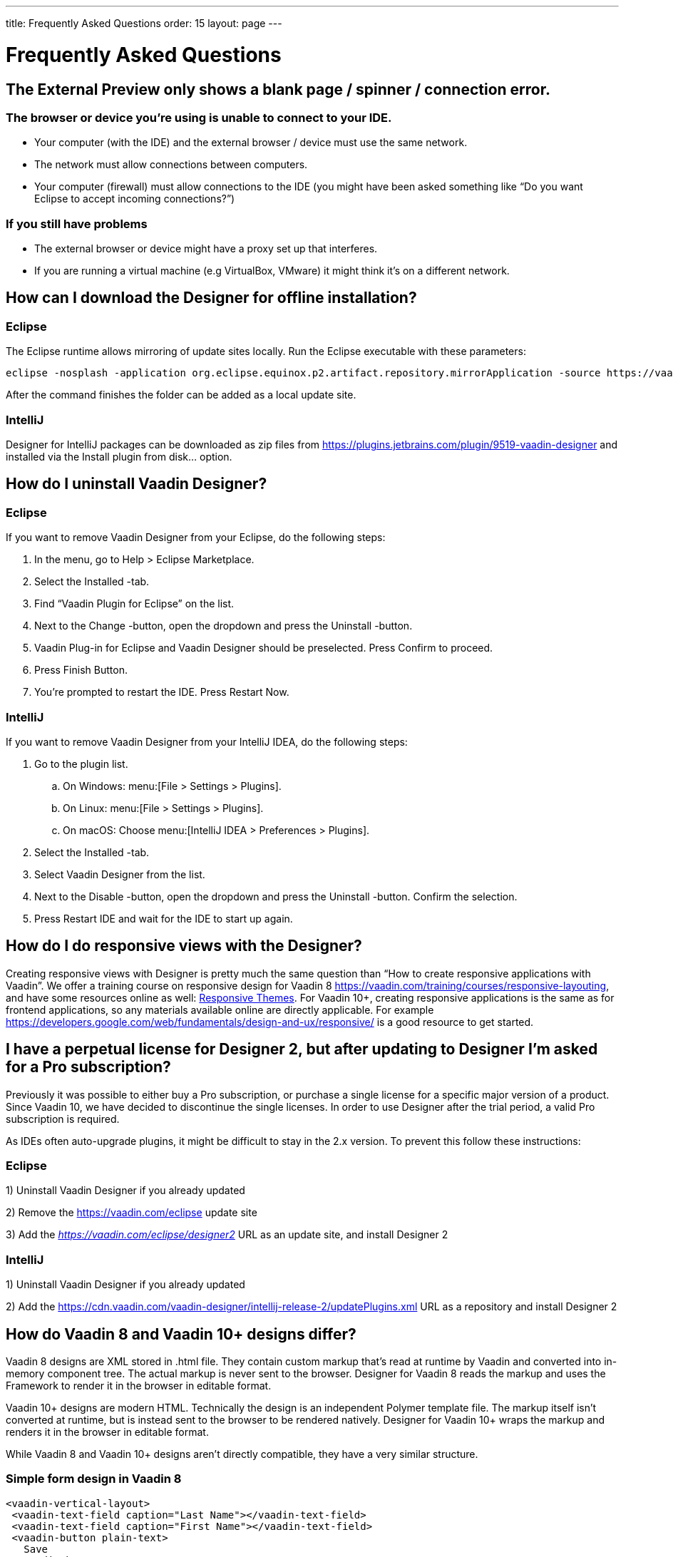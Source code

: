 ---
title: Frequently Asked Questions
order: 15
layout: page
---

[[designer.faq]]

= Frequently Asked Questions

== The External Preview only shows a blank page / spinner / connection error.

=== The browser or device you're using is unable to connect to your IDE.
* Your computer (with the IDE) and the external browser / device must use the same network.
* The network must allow connections between computers.
* Your computer (firewall) must allow connections to the IDE (you might have been asked something like “Do you want Eclipse to accept incoming connections?”)

=== If you still have problems
* The external browser or device might have a proxy set up that interferes.
* If you are running a virtual machine (e.g VirtualBox, VMware) it might think it's on a different network.

== How can I download the Designer for offline installation?

=== Eclipse
The Eclipse runtime allows mirroring of update sites locally. Run the Eclipse executable with these parameters:

[source,terminal]
----
eclipse -nosplash -application org.eclipse.equinox.p2.artifact.repository.mirrorApplication -source https://vaadin.com/eclipse -destination my-local-updatesite
----

After the command finishes the folder can be added as a local update site.

=== IntelliJ
Designer for IntelliJ packages can be downloaded as zip files from https://plugins.jetbrains.com/plugin/9519-vaadin-designer
and installed via the [guilabel]#Install plugin from disk...# option.

== How do I uninstall Vaadin Designer?

=== Eclipse
If you want to remove Vaadin Designer from your Eclipse, do the following steps:

. In the menu, go to Help > Eclipse Marketplace.

. Select the Installed -tab.

. Find “Vaadin Plugin for Eclipse” on the list.

. Next to the Change -button, open the dropdown and press the Uninstall -button.

. Vaadin Plug-in for Eclipse and Vaadin Designer should be preselected. Press Confirm to proceed.

. Press Finish Button.

. You're prompted to restart the IDE. Press Restart Now.


=== IntelliJ

If you want to remove Vaadin Designer from your IntelliJ IDEA, do the following steps:

. Go to the plugin list.

.. On Windows: menu:[File > Settings > Plugins].

.. On Linux:  menu:[File > Settings > Plugins].

.. On macOS: Choose menu:[IntelliJ IDEA > Preferences > Plugins].

. Select the Installed -tab.

. Select Vaadin Designer from the list.

. Next to the Disable -button, open the dropdown and press the Uninstall -button. Confirm the selection.

. Press Restart IDE and wait for the IDE to start up again.

== How do I do responsive views with the Designer?
Creating responsive views with Designer is pretty much the same question than “How to create responsive applications with Vaadin”. We offer a training course on responsive design for Vaadin 8 https://vaadin.com/training/courses/responsive-layouting, and have some resources online as well: link:/docs/v8/framework/themes/themes-responsive.html[Responsive Themes].
For Vaadin 10+, creating responsive applications is the same as for frontend applications, so any materials available online are directly applicable. For example https://developers.google.com/web/fundamentals/design-and-ux/responsive/ is a good resource to get started.

== I have a perpetual license for Designer 2, but after updating to Designer I'm asked for a Pro subscription?

Previously it was possible to either buy a Pro subscription, or purchase a single license for a specific major version of a product. Since Vaadin 10, we have decided to discontinue the single licenses. In order to use Designer after the trial period, a valid Pro subscription is required.

As IDEs often auto-upgrade plugins, it might be difficult to stay in the 2.x version. To prevent this follow these instructions:

=== Eclipse
1) Uninstall Vaadin Designer if you already updated

2) Remove the https://vaadin.com/eclipse update site

3) Add the ___https://vaadin.com/eclipse/designer2___ URL as an update site, and install Designer 2

=== IntelliJ
1) Uninstall Vaadin Designer if you already updated

2) Add the https://cdn.vaadin.com/vaadin-designer/intellij-release-2/updatePlugins.xml URL as a repository and install Designer 2

== How do Vaadin 8 and Vaadin 10+ designs differ?
Vaadin 8 designs are XML stored in .html file. They contain custom markup that's read at runtime by Vaadin and converted into in-memory component tree. The actual markup is never sent to the browser. Designer for Vaadin 8 reads the markup and uses the Framework to render it in the browser in editable format.

Vaadin 10+ designs are modern HTML. Technically the design is an independent Polymer template file. The markup itself isn't converted at runtime, but is instead sent to the browser to be rendered natively. Designer for Vaadin 10+ wraps the markup and renders it in the browser in editable format.

While Vaadin 8 and Vaadin 10+ designs aren't directly compatible, they have a very similar structure.

=== Simple form design in Vaadin 8
[source,html]
----
<vaadin-vertical-layout>
 <vaadin-text-field caption="Last Name"></vaadin-text-field>
 <vaadin-text-field caption="First Name"></vaadin-text-field>
 <vaadin-button plain-text>
   Save
 </vaadin-button>
</vaadin-vertical-layout>
----

=== Simple form design in Vaadin 10+
[source,html]
----
<vaadin-vertical-layout>
  <vaadin-text-field label="First Name"></vaadin-text-field>
  <vaadin-text-field label="Last Name"></vaadin-text-field>
  <vaadin-button>
    Save
  </vaadin-button>
</vaadin-vertical-layout>
----

In simple cases elements API is similar. Complexity starts to appear when creating more complex views and using bigger components.

For Vaadin 8 designs there is a limited styling support with the theme variables. Complex styling requires usage of the `styleName` variable and separate theme file. In Vaadin 10+ designs HTML format supports complex styling with rules, which are directly added to the template. The <style> tag can include any CSS for that design.

Same rule is also applied for adding behavior to designs. In Vaadin 8 designs all imperative code must be included in the companion file. In Vaadin 10+ design can contain any JavaScript inside itself.

== Installation issues

=== “An error occurred while collecting items to be installed” when trying to install Designer for Eclipse
Try to turn off “Contact All Update Sites” while installing (Help -> Install New software -> Contact All Update Sites.) See https://github.com/vaadin/designer-issues/issues/255

=== Installing Vaadin Designer for Eclipse worked, and it's shown as Installed Software, but no menu item shows up.
Chances are Eclipse is running on an older version of Java. Install *Java 11 or later*. You can have multiple Java versions installed, so *make sure Eclipse uses the correct one.*
This might also require editing __**eclipse.ini**__, which might still point to your old JDK. If all else fails, try uninstalling the old JDK.

==== If you get the operating system "busy cursor" (e.g "beach ball" on OS X):

In rare cases, project settings become inconsistent when updating a plugin in Eclipse. Deleting the project settings seems to make everything work again.

=== I have problems making layouts behave as I want/look different in application.
Vaadin Designer layout behaviour matches that of the components - it's a good idea to familiarize yourself with the appropriate component documentation.

=== I use Linux and the Designer shows strange artifacts or doesn't render the Property view correctly.

// Allow SWT
pass:[<!-- vale Vaadin.Abbr = NO -->]

The property view has some issues when rendering under SWT 3 and without Cairo. To improve the situation you can run Eclipse with the following options to use GTK2 and Cairo.

pass:[<!-- vale Vaadin.Abbr = YES -->]

[source,terminal]
----
env SWT_GTK3=0 GDK_NATIVE_WINDOWS=1 ./eclipse -Dorg.eclipse.swt.internal.gtk.cairoGraphics=true -Dorg.eclipse.swt.internal.gtk.useCairo=true
----

Also depending on your Linux distribution you might need to install `libwebkitgtk-1.0-0` (Note: It needs to be a 1.x release, if you have a 2.x version install you still need to also install the 1.0 release!). To install use the following command:

[source,terminal]
----
sudo apt-get install libwebkitgtk-1.0-0
----

// Allow IPC
pass:[<!-- vale Vaadin.Abbr = NO -->]

=== I use Linux and the Designer fails to start with the error: IPC process exited. Exit code: 127

pass:[<!-- vale Vaadin.Abbr = YES -->]

The embedded browser used by Designer requires **``libXss``** and **``libCrypto``** to be available. Ensure that you have them installed.

Also, on some Debian systems the libraries might be installed in the wrong location resulting in that the embedded browser cannot find them, in that case you can create a symlink to the right location. For example:

[source,terminal]
----
libcrypto.so.1.0.0 -> ./x86_64-linux-gnu/libcrypto.so.1.0.2
----

By default, some Linux distributions don't have the correct libraries installed that are required by Chromium. Check the logs and install the appropriate libraries. For example, if you see these error messages:

[source,terminal]
----
There are next missing dependencies:
	browsercore64 => libgconf-2.so.4
	libbrowsercore64.so => libgconf-2.so.4
----

The missing library is `libgconf-2.so.4`. Install the library manually:

[source,terminal]
----
sudo apt-get install libgconf-2-4
----

// Allow GTK
pass:[<!-- vale Vaadin.Abbr = NO -->]

=== Installing Vaadin Designer for Eclipse worked, but launching it hangs or crashes with GTK related errors

pass:[<!-- vale Vaadin.Abbr = YES -->]

Make sure you are running Eclipse with an up to date version of the JRE.
At least some versions of OpenJDK and Oracle JDK 11 are known to cause crashes when running Designer.

=== Does Vaadin Designer support Java 11?
* Starting from Eclipse 2018 running Vaadin Designer with Java 11 isn't supported.
* From IntelliJ 2018.2 upwards Designer supports projects running Java 11.

To run Eclipse with a specific Java version:
 * Open your `eclipse.ini` file in your Eclipse folder
 * Modify or add the `-vm` parameter as instructed in the Eclipse wiki: https://wiki.eclipse.org/Eclipse.ini#Specifying_the_JVM

See https://github.com/vaadin/designer/blob/master/RELEASE-NOTES.md#requirements for more details on supported versions.

=== Does Vaadin Designer support Maven multi-modules project structures?
Yes.
A Maven multi-module project can also have different Vaadin versions in separate sub-modules.

In case a module (A) want to re-use the same `node_modules` dependencies from another module (B), you can create `project-root/[module_A]/.vaadin/designer/project-settings.json` to define `node_modules` location.
[source,json]
----
{
  "--node.modules.project.name": "[module_B]"
}
----


[discussion-id]`483A9EED-BA74-4206-8BFE-C7B859A55435`
